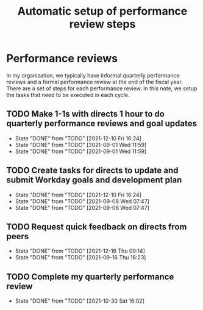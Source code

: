 #+Title: Automatic setup of performance review steps
#+FILETAGS: :Bose:Manager:

* Performance reviews

In my organization, we typically have informal quarterly performance
reviews and a formal performance review at the end of the
fiscal year. There are a set of steps for each performance review. In
this note, we setup the tasks that need to be executed in each cycle.

** TODO Make 1-1s with directs 1 hour to do quarterly performance reviews and goal updates
   SCHEDULED: <2022-03-01 Tue +3m>
   :PROPERTIES:
   :LAST_REPEAT: [2021-12-10 Fri 16:24]
   :END:

   - State "DONE"       from "TODO"       [2021-12-10 Fri 16:24]
   - State "DONE"       from "TODO"       [2021-09-01 Wed 11:59]
   - State "DONE"       from "TODO"       [2021-09-01 Wed 11:59]

** TODO Create tasks for directs to update and submit Workday goals and development plan
   SCHEDULED: <2022-03-08 Tue +3m>
   :PROPERTIES:
   :LAST_REPEAT: [2021-12-10 Fri 16:24]
   :END:

   - State "DONE"       from "TODO"       [2021-12-10 Fri 16:24]
   - State "DONE"       from "TODO"       [2021-09-08 Wed 07:47]
   - State "DONE"       from "TODO"       [2021-09-08 Wed 07:47]

** TODO Request quick feedback on directs from peers
   SCHEDULED: <2022-03-16 Wed +3m>
   :PROPERTIES:
   :LAST_REPEAT: [2021-12-16 Thu 09:14]
   :END:

   - State "DONE"       from "TODO"       [2021-12-16 Thu 09:14]
   - State "DONE"       from "TODO"       [2021-09-16 Thu 16:23]

** TODO Complete my quarterly performance review
   SCHEDULED: <2022-01-25 Tue +3m>
   :PROPERTIES:
   :LAST_REPEAT: [2021-10-30 Sat 16:02]
   :END:

   - State "DONE"       from "TODO"       [2021-10-30 Sat 16:02]

